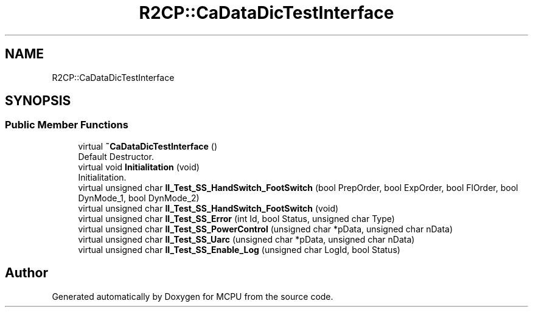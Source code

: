 .TH "R2CP::CaDataDicTestInterface" 3 "Mon Sep 30 2024" "MCPU" \" -*- nroff -*-
.ad l
.nh
.SH NAME
R2CP::CaDataDicTestInterface
.SH SYNOPSIS
.br
.PP
.SS "Public Member Functions"

.in +1c
.ti -1c
.RI "virtual \fB~CaDataDicTestInterface\fP ()"
.br
.RI "Default Destructor\&. "
.ti -1c
.RI "virtual void \fBInitialitation\fP (void)"
.br
.RI "Initialitation\&. "
.ti -1c
.RI "virtual unsigned char \fBII_Test_SS_HandSwitch_FootSwitch\fP (bool PrepOrder, bool ExpOrder, bool FlOrder, bool DynMode_1, bool DynMode_2)"
.br
.ti -1c
.RI "virtual unsigned char \fBII_Test_SS_HandSwitch_FootSwitch\fP (void)"
.br
.ti -1c
.RI "virtual unsigned char \fBII_Test_SS_Error\fP (int Id, bool Status, unsigned char Type)"
.br
.ti -1c
.RI "virtual unsigned char \fBII_Test_SS_PowerControl\fP (unsigned char *pData, unsigned char nData)"
.br
.ti -1c
.RI "virtual unsigned char \fBII_Test_SS_Uarc\fP (unsigned char *pData, unsigned char nData)"
.br
.ti -1c
.RI "virtual unsigned char \fBII_Test_SS_Enable_Log\fP (unsigned char LogId, bool Status)"
.br
.in -1c

.SH "Author"
.PP 
Generated automatically by Doxygen for MCPU from the source code\&.
